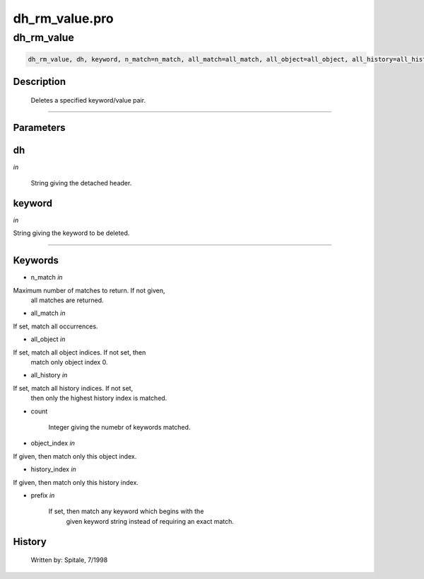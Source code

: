 dh\_rm\_value.pro
===================================================================================================



























dh\_rm\_value
________________________________________________________________________________________________________________________





.. code:: IDL

 dh_rm_value, dh, keyword, n_match=n_match, all_match=all_match, all_object=all_object, all_history=all_history, count=count, object_index=object_index, history_index=history_index, prefix=prefix



Description
-----------
	Deletes a specified keyword/value pair.













+++++++++++++++++++++++++++++++++++++++++++++++++++++++++++++++++++++++++++++++++++++++++++++++++++++++++++++++++++++++++++++++++++++++++++++++++++++++++++++++++++++++++++++


Parameters
----------




dh
-----------------------------------------------------------------------------

*in* 

	String giving the detached header.





keyword
-----------------------------------------------------------------------------

*in* 

String giving the keyword to be deleted.





+++++++++++++++++++++++++++++++++++++++++++++++++++++++++++++++++++++++++++++++++++++++++++++++++++++++++++++++++++++++++++++++++++++++++++++++++++++++++++++++++++++++++++++++++




Keywords
--------


.. _n\_match
- n\_match *in* 

Maximum number of matches to return.  If not given,
			all matches are returned.




.. _all\_match
- all\_match *in* 

If set, match all occurrences.




.. _all\_object
- all\_object *in* 

If set, match all object indices.  If not set, then
			match only object index 0.




.. _all\_history
- all\_history *in* 

If set, match all history indices.  If not set,
			then only the highest history index is matched.




.. _count
- count 

	Integer giving the numebr of keywords matched.





.. _object\_index
- object\_index *in* 

If given, then match only this object index.




.. _history\_index
- history\_index *in* 

If given, then match only this history index.




.. _prefix
- prefix *in* 

	If set, then match any keyword which begins with the
			given keyword string instead of requiring an exact
			match.














History
-------

 	Written by:	Spitale, 7/1998





















